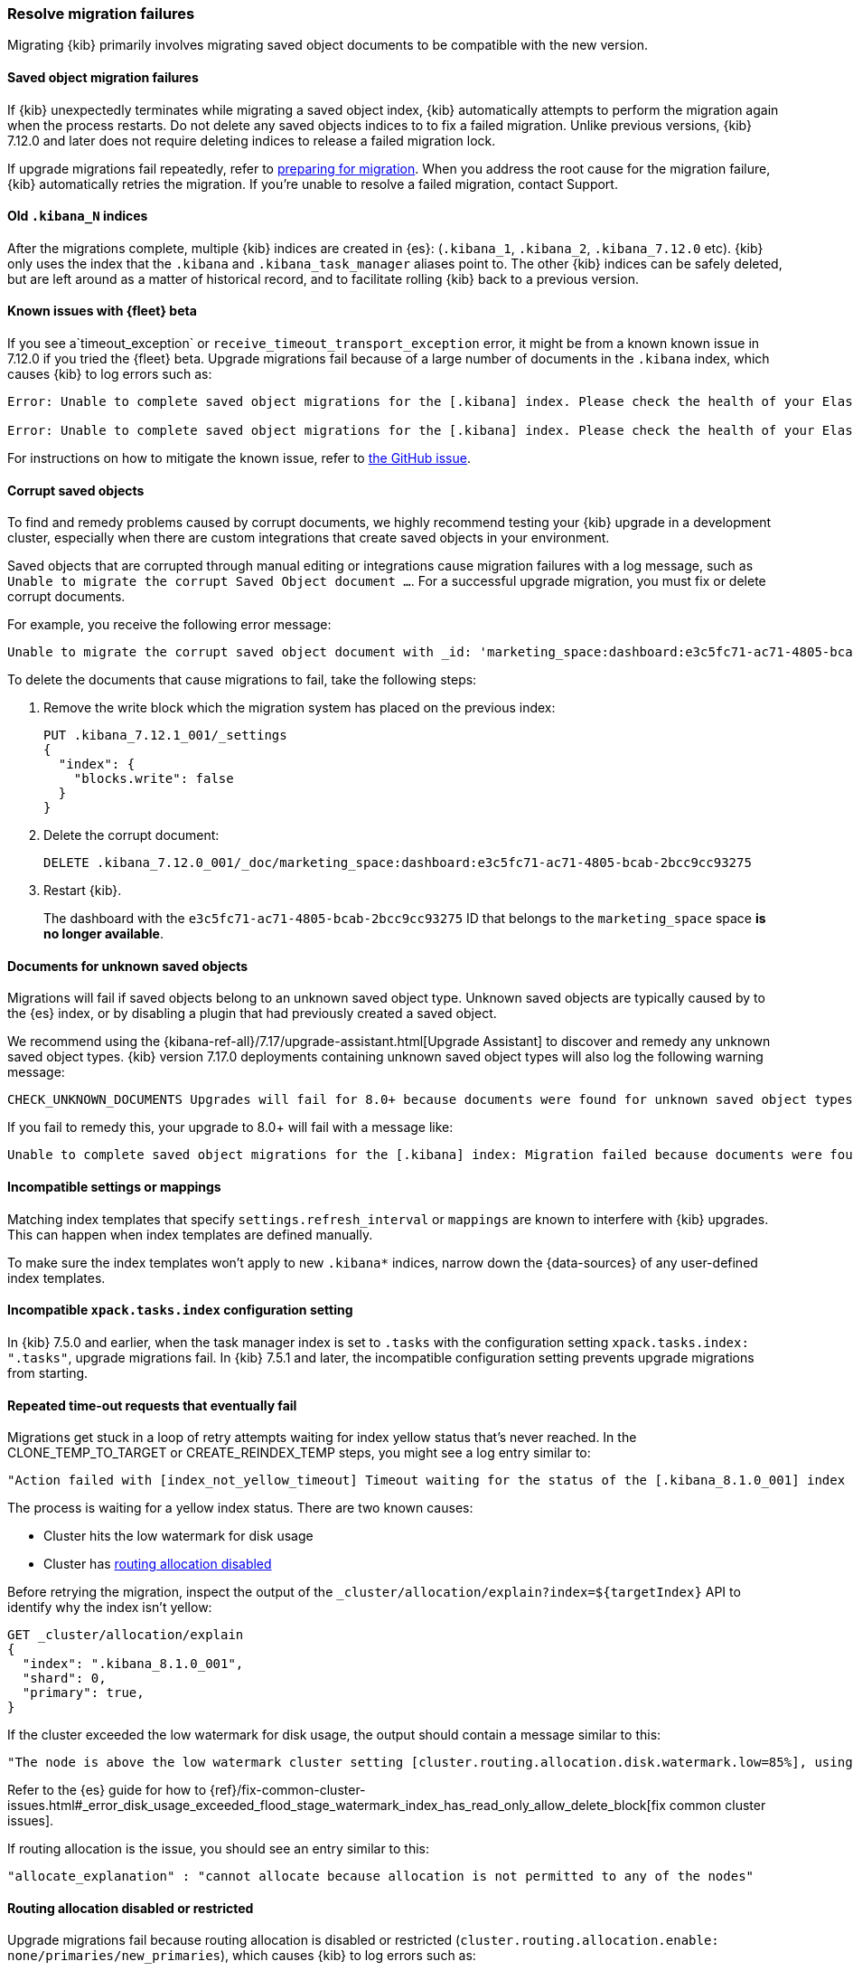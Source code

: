 [[resolve-migrations-failures]]
=== Resolve migration failures

Migrating {kib} primarily involves migrating saved object documents to be compatible
with the new version.

[float]
==== Saved object migration failures

If {kib} unexpectedly terminates while migrating a saved object index, {kib} automatically attempts to
perform the migration again when the process restarts. Do not delete any saved objects indices to
to fix a failed migration. Unlike previous versions, {kib} 7.12.0 and
later does not require deleting indices to release a failed migration lock.

If upgrade migrations fail repeatedly, refer to
<<preventing-migration-failures, preparing for migration>>.
When you address the root cause for the migration failure,
{kib} automatically retries the migration.
If you're unable to resolve a failed migration, contact Support.


[float]
[[upgrade-migrations-old-indices]]
==== Old `.kibana_N` indices

After the migrations complete, multiple {kib} indices are created in {es}: (`.kibana_1`, `.kibana_2`, `.kibana_7.12.0` etc).
{kib} only uses the index that the `.kibana` and `.kibana_task_manager` aliases point to.
The other {kib} indices can be safely deleted, but are left around as a matter of historical record, and to facilitate rolling {kib} back to a previous version.

[float]
==== Known issues with {fleet} beta
If you see a`timeout_exception` or `receive_timeout_transport_exception` error,
it might be from a known known issue in 7.12.0 if you tried the {fleet} beta.
Upgrade migrations fail because of a large number of documents in the `.kibana` index,
which causes {kib} to log errors such as:

[source,sh]
--------------------------------------------
Error: Unable to complete saved object migrations for the [.kibana] index. Please check the health of your Elasticsearch cluster and try again. Error: [receive_timeout_transport_exception]: [instance-0000000002][10.32.1.112:19541][cluster:monitor/task/get] request_id [2648] timed out after [59940ms]

Error: Unable to complete saved object migrations for the [.kibana] index. Please check the health of your Elasticsearch cluster and try again. Error: [timeout_exception]: Timed out waiting for completion of [org.elasticsearch.index.reindex.BulkByScrollTask@6a74c54]
--------------------------------------------

For instructions on how to mitigate the known issue, refer to https://github.com/elastic/kibana/issues/95321[the GitHub issue].


[float]
==== Corrupt saved objects
To find and remedy problems caused by corrupt documents, we highly recommend testing your {kib} upgrade in a development cluster,
especially when there are custom integrations that create saved objects in your environment.

Saved objects that are corrupted through manual editing or integrations cause migration
failures with a log message, such as `Unable to migrate the corrupt Saved Object document ...`.
For a successful upgrade migration, you must fix or delete corrupt documents.

For example, you receive the following error message:

[source,sh]
--------------------------------------------
Unable to migrate the corrupt saved object document with _id: 'marketing_space:dashboard:e3c5fc71-ac71-4805-bcab-2bcc9cc93275'. To allow migrations to proceed, please delete this document from the [.kibana_7.12.0_001] index.
--------------------------------------------

To delete the documents that cause migrations to fail, take the following steps:

. Remove the write block which the migration system has placed on the previous index:
+
[source,sh]
--------------------------------------------
PUT .kibana_7.12.1_001/_settings
{
  "index": {
    "blocks.write": false
  }
}
--------------------------------------------

. Delete the corrupt document:
+
[source,sh]
--------------------------------------------
DELETE .kibana_7.12.0_001/_doc/marketing_space:dashboard:e3c5fc71-ac71-4805-bcab-2bcc9cc93275
--------------------------------------------

. Restart {kib}.
+
The dashboard with the `e3c5fc71-ac71-4805-bcab-2bcc9cc93275` ID that belongs to the `marketing_space` space **is no longer available**.

[float]
[[unknown-saved-object-types]]
==== Documents for unknown saved objects
Migrations will fail if saved objects belong to an unknown
saved object type. Unknown saved objects are typically caused by
to the {es} index, or by disabling a plugin that had previously
created a saved object.

We recommend using the {kibana-ref-all}/7.17/upgrade-assistant.html[Upgrade Assistant]
to discover and remedy any unknown saved object types. {kib} version 7.17.0 deployments containing unknown saved
object types will also log the following warning message:

[source,sh]
--------------------------------------------
CHECK_UNKNOWN_DOCUMENTS Upgrades will fail for 8.0+ because documents were found for unknown saved object types. To ensure that future upgrades will succeed, either re-enable plugins or delete these documents from the ".kibana_7.17.0_001" index after the current upgrade completes.
--------------------------------------------

If you fail to remedy this, your upgrade to 8.0+ will fail with a message like:

[source,sh]
--------------------------------------------
Unable to complete saved object migrations for the [.kibana] index: Migration failed because documents were found for unknown saved object types. To proceed with the migration, please delete these documents from the ".kibana_7.17.0_001" index.
--------------------------------------------

[float]
==== Incompatible settings or mappings
Matching index templates that specify `settings.refresh_interval` or
`mappings` are known to interfere with {kib} upgrades.
This can happen when index templates are defined manually.

To make sure the index templates won't apply to new `.kibana*` indices, narrow down the {data-sources} of any user-defined index templates.

[float]
==== Incompatible `xpack.tasks.index` configuration setting
In {kib} 7.5.0 and earlier, when the task manager index is set to `.tasks`
with the configuration setting `xpack.tasks.index: ".tasks"`,
upgrade migrations fail. In {kib} 7.5.1 and later, the incompatible configuration
setting prevents upgrade migrations from starting.

[float]
==== Repeated time-out requests that eventually fail
Migrations get stuck in a loop of retry attempts waiting for index yellow status that's never reached.
In the CLONE_TEMP_TO_TARGET or CREATE_REINDEX_TEMP steps, you might see a log entry similar to:

[source,sh]
--------------------------------------------
"Action failed with [index_not_yellow_timeout] Timeout waiting for the status of the [.kibana_8.1.0_001] index to become "yellow". Retrying attempt 1 in 2 seconds."
--------------------------------------------
The process is waiting for a yellow index status. There are two known causes:

* Cluster hits the low watermark for disk usage
* Cluster has <<routing-allocation-disabled,routing allocation disabled>>

Before retrying the migration, inspect the output of the `_cluster/allocation/explain?index=${targetIndex}` API to identify why the index isn't yellow:

[source,sh]
--------------------------------------------
GET _cluster/allocation/explain
{
  "index": ".kibana_8.1.0_001",
  "shard": 0,
  "primary": true,
}
--------------------------------------------
If the cluster exceeded the low watermark for disk usage, the output should contain a message similar to this:

[source,sh]
--------------------------------------------
"The node is above the low watermark cluster setting [cluster.routing.allocation.disk.watermark.low=85%], using more disk space than the maximum allowed [85.0%], actual free: [11.692661332965082%]"
--------------------------------------------
Refer to the {es} guide for how to {ref}/fix-common-cluster-issues.html#_error_disk_usage_exceeded_flood_stage_watermark_index_has_read_only_allow_delete_block[fix common cluster issues].

If routing allocation is the issue, you should see an entry similar to this:

[source,sh]
--------------------------------------------
"allocate_explanation" : "cannot allocate because allocation is not permitted to any of the nodes"
--------------------------------------------

[float]
[[routing-allocation-disabled]]
==== Routing allocation disabled or restricted
Upgrade migrations fail because routing allocation is disabled or restricted (`cluster.routing.allocation.enable: none/primaries/new_primaries`), which causes {kib} to log errors such as:

[source,sh]
--------------------------------------------
Unable to complete saved object migrations for the [.kibana] index: The elasticsearch cluster has cluster routing allocation incorrectly set for migrations to continue. To proceed, please remove the cluster routing allocation settings with PUT /_cluster/settings {"transient": {"cluster.routing.allocation.enable": null}, "persistent": {"cluster.routing.allocation.enable": null}}
--------------------------------------------

To get around the issue, remove the transient and persisted routing allocation settings:
[source,sh]
--------------------------------------------
PUT /_cluster/settings
{
  "transient": {
    "cluster.routing.allocation.enable": null
  }, 
  "persistent": {
    "cluster.routing.allocation.enable": null
  }
}
--------------------------------------------
